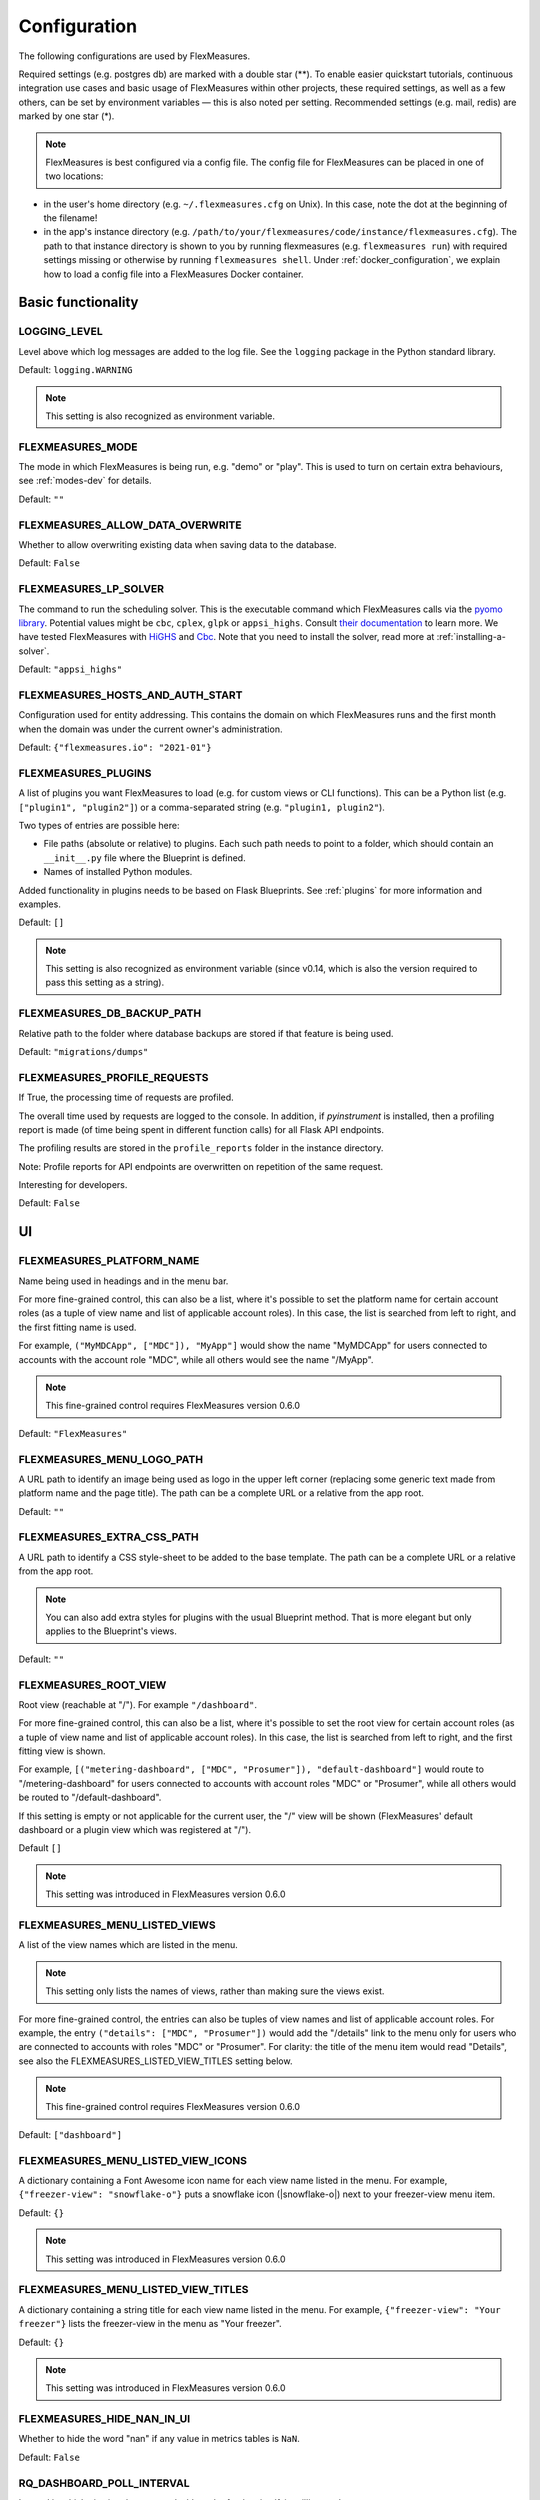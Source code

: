 .. _configuration:

Configuration
=============

The following configurations are used by FlexMeasures.

Required settings (e.g. postgres db) are marked with a double star (**).
To enable easier quickstart tutorials, continuous integration use cases and basic usage of FlexMeasures within other projects, these required settings, as well as a few others, can be set by environment variables ― this is also noted per setting.
Recommended settings (e.g. mail, redis) are marked by one star (*).

.. note:: FlexMeasures is best configured via a config file. The config file for FlexMeasures can be placed in one of two locations: 


* in the user's home directory (e.g. ``~/.flexmeasures.cfg`` on Unix). In this case, note the dot at the beginning of the filename!
* in the app's instance directory (e.g. ``/path/to/your/flexmeasures/code/instance/flexmeasures.cfg``\ ). The path to that instance directory is shown to you by running flexmeasures (e.g. ``flexmeasures run``\ ) with required settings missing or otherwise by running ``flexmeasures shell``. Under :ref:`docker_configuration`, we explain how to load a config file into a FlexMeasures Docker container.


Basic functionality
-------------------

LOGGING_LEVEL
^^^^^^^^^^^^^

Level above which log messages are added to the log file. See the ``logging`` package in the Python standard library.

Default: ``logging.WARNING``

.. note:: This setting is also recognized as environment variable.


.. _modes-config:

FLEXMEASURES_MODE
^^^^^^^^^^^^^^^^^

The mode in which FlexMeasures is being run, e.g. "demo" or "play".
This is used to turn on certain extra behaviours, see :ref:`modes-dev` for details.

Default: ``""``


.. _overwrite-config:

FLEXMEASURES_ALLOW_DATA_OVERWRITE
^^^^^^^^^^^^^^^^^^^^^^^^^^^^^^^^^

Whether to allow overwriting existing data when saving data to the database.

Default: ``False``


.. _solver-config:

FLEXMEASURES_LP_SOLVER
^^^^^^^^^^^^^^^^^^^^^^

The command to run the scheduling solver. This is the executable command which FlexMeasures calls via the `pyomo library <http://www.pyomo.org/>`_. Potential values might be ``cbc``, ``cplex``, ``glpk`` or ``appsi_highs``. Consult `their documentation <https://pyomo.readthedocs.io/en/stable/solving_pyomo_models.html#supported-solvers>`_ to learn more. 
We have tested FlexMeasures with `HiGHS <https://highs.dev/>`_ and `Cbc <https://coin-or.github.io/Cbc/intro>`_.
Note that you need to install the solver, read more at :ref:`installing-a-solver`.

Default: ``"appsi_highs"``



FLEXMEASURES_HOSTS_AND_AUTH_START
^^^^^^^^^^^^^^^^^^^^^^^^^^^^^^^^^

Configuration used for entity addressing. This contains the domain on which FlexMeasures runs
and the first month when the domain was under the current owner's administration.

Default: ``{"flexmeasures.io": "2021-01"}``


.. _plugin-config:

FLEXMEASURES_PLUGINS
^^^^^^^^^^^^^^^^^^^^^^^^^

A list of plugins you want FlexMeasures to load (e.g. for custom views or CLI functions). 
This can be a Python list (e.g. ``["plugin1", "plugin2"]``) or a comma-separated string (e.g. ``"plugin1, plugin2"``).

Two types of entries are possible here:

* File paths (absolute or relative) to plugins. Each such path needs to point to a folder, which should contain an ``__init__.py`` file where the Blueprint is defined. 
* Names of installed Python modules. 

Added functionality in plugins needs to be based on Flask Blueprints. See :ref:`plugins` for more information and examples.

Default: ``[]``

.. note:: This setting is also recognized as environment variable (since v0.14, which is also the version required to pass this setting as a string).


FLEXMEASURES_DB_BACKUP_PATH
^^^^^^^^^^^^^^^^^^^^^^^^^^^

Relative path to the folder where database backups are stored if that feature is being used.

Default: ``"migrations/dumps"``

FLEXMEASURES_PROFILE_REQUESTS
^^^^^^^^^^^^^^^^^^^^^^^^^^^^^

If True, the processing time of requests are profiled.

The overall time used by requests are logged to the console. In addition, if `pyinstrument` is installed, then a profiling report is made (of time being spent in different function calls) for all Flask API endpoints.

The profiling results are stored in the ``profile_reports`` folder in the instance directory.

Note: Profile reports for API endpoints are overwritten on repetition of the same request.

Interesting for developers.

Default: ``False``


UI
--

FLEXMEASURES_PLATFORM_NAME
^^^^^^^^^^^^^^^^^^^^^^^^^^

Name being used in headings and in the menu bar.

For more fine-grained control, this can also be a list, where it's possible to set the platform name for certain account roles (as a tuple of view name and list of applicable account roles). In this case, the list is searched from left to right, and the first fitting name is used.

For example, ``("MyMDCApp", ["MDC"]), "MyApp"]`` would show the name "MyMDCApp" for users connected to accounts with the account role "MDC", while all others would see the name "/MyApp".

.. note:: This fine-grained control requires FlexMeasures version 0.6.0

Default: ``"FlexMeasures"``


FLEXMEASURES_MENU_LOGO_PATH
^^^^^^^^^^^^^^^^^^^^^^^^^^^^

A URL path to identify an image being used as logo in the upper left corner (replacing some generic text made from platform name and the page title).
The path can be a complete URL or a relative from the app root. 

Default: ``""``


.. _extra-css-config:

FLEXMEASURES_EXTRA_CSS_PATH
^^^^^^^^^^^^^^^^^^^^^^^^^^^^

A URL path to identify a CSS style-sheet to be added to the base template.
The path can be a complete URL or a relative from the app root. 

.. note:: You can also add extra styles for plugins with the usual Blueprint method. That is more elegant but only applies to the Blueprint's views.

Default: ``""``


FLEXMEASURES_ROOT_VIEW
^^^^^^^^^^^^^^^^^^^^^^^^^^

Root view (reachable at "/"). For example ``"/dashboard"``.

For more fine-grained control, this can also be a list, where it's possible to set the root view for certain account roles (as a tuple of view name and list of applicable account roles). In this case, the list is searched from left to right, and the first fitting view is shown.

For example, ``[("metering-dashboard", ["MDC", "Prosumer"]), "default-dashboard"]`` would route to "/metering-dashboard" for users connected to accounts with account roles "MDC" or "Prosumer", while all others would be routed to "/default-dashboard".

If this setting is empty or not applicable for the current user, the "/" view will be shown (FlexMeasures' default dashboard or a plugin view which was registered at "/").

Default ``[]``

.. note:: This setting was introduced in FlexMeasures version 0.6.0


.. _menu-config:

FLEXMEASURES_MENU_LISTED_VIEWS
^^^^^^^^^^^^^^^^^^^^^^^^^^^^

A list of the view names which are listed in the menu.

.. note:: This setting only lists the names of views, rather than making sure the views exist.

For more fine-grained control, the entries can also be tuples of view names and list of applicable account roles. For example, the entry ``("details": ["MDC", "Prosumer"])`` would add the "/details" link to the menu only for users who are connected to accounts with roles "MDC" or "Prosumer". For clarity: the title of the menu item would read "Details", see also the FLEXMEASURES_LISTED_VIEW_TITLES setting below.

.. note:: This fine-grained control requires FlexMeasures version 0.6.0

Default: ``["dashboard"]``


FLEXMEASURES_MENU_LISTED_VIEW_ICONS
^^^^^^^^^^^^^^^^^^^^^^^^^^^^^^

A dictionary containing a Font Awesome icon name for each view name listed in the menu.
For example, ``{"freezer-view": "snowflake-o"}`` puts a snowflake icon (|snowflake-o|) next to your freezer-view menu item.

Default: ``{}``

.. note:: This setting was introduced in FlexMeasures version 0.6.0


FLEXMEASURES_MENU_LISTED_VIEW_TITLES
^^^^^^^^^^^^^^^^^^^^^^^^^^^^^^^

A dictionary containing a string title for each view name listed in the menu.
For example, ``{"freezer-view": "Your freezer"}`` lists the freezer-view in the menu as "Your freezer".

Default: ``{}``

.. note:: This setting was introduced in FlexMeasures version 0.6.0


FLEXMEASURES_HIDE_NAN_IN_UI
^^^^^^^^^^^^^^^^^^^^^^^^^^^

Whether to hide the word "nan" if any value in metrics tables is ``NaN``.

Default: ``False``

RQ_DASHBOARD_POLL_INTERVAL
^^^^^^^^^^^^^^^^^^^^^^^^^^

Interval in which viewing the queues dashboard refreshes itself, in milliseconds.

Default: ``3000`` (3 seconds) 


FLEXMEASURES_ASSET_TYPE_GROUPS
^^^^^^^^^^^^^^^^^^^^^^^^^^^^^^^

How to group asset types together, e.g. in a dashboard.

Default: ``{"renewables": ["solar", "wind"], "EVSE": ["one-way_evse", "two-way_evse"]}``

FLEXMEASURES_JS_VERSIONS
^^^^^^^^^^^^^^^^^^^^^^^^

Default: ``{"vega": "5.22.1", "vegaembed": "6.20.8", "vegalite": "5.2.0"}``


Timing
------

FLEXMEASURES_TIMEZONE
^^^^^^^^^^^^^^^^^^^^^

Timezone in which the platform operates. This is useful when datetimes are being localized.

Default: ``"Asia/Seoul"``


FLEXMEASURES_JOB_TTL
^^^^^^^^^^^^^^^^^^^^^^^^^

Time to live for jobs (e.g. forecasting, scheduling) in their respective queue.

A job that is passed this time to live might get cleaned out by Redis' memory manager.

Default: ``timedelta(days=1)``

FLEXMEASURES_PLANNING_TTL
^^^^^^^^^^^^^^^^^^^^^^^^^

Time to live for schedule UUIDs of successful scheduling jobs. Set a negative timedelta to persist forever.

Default: ``timedelta(days=7)``

FLEXMEASURES_JOB_CACHE_TTL
^^^^^^^^^^^^^^^^^^^^^^^^^^

Time to live for the job caching keys in seconds. The default value of 1h responds to the reality that within an hour, there is not
much change, other than the input arguments, that justifies recomputing the schedules.

In an hour, we will have more accurate forecasts available and the situation of the power grid
might have changed (imbalance prices, distribution level congestion, activation of FCR or aFRR reserves, ...).

Set a negative value to persist forever.

.. warning::
    Keep in mind that unless a proper clean up mechanism is set up, the number of
    caching keys will grow with time if the TTL is set to a negative value.

Default: ``3600``

.. _datasource_config:

FLEXMEASURES_DEFAULT_DATASOURCE
^^^^^^^^^^^^^^^^^^^^^^^^^^^^^^^^^^

The default DataSource of the resulting data from `DataGeneration` classes.

Default: ``"FlexMeasures"``


.. _planning_horizon_config:

FLEXMEASURES_PLANNING_HORIZON
^^^^^^^^^^^^^^^^^^^^^^^^^^^^^

The default horizon for making schedules.
API users can set a custom duration if they need to.

Default: ``timedelta(days=2)``


FLEXMEASURES_MAX_PLANNING_HORIZON
^^^^^^^^^^^^^^^^^^^^^^^^^^^^^^^^^

The maximum horizon for making schedules.
API users are not able to request longer schedules.
Can be set to a specific ``datetime.timedelta`` or to an integer number of planning steps, where the duration of a planning step is equal to the resolution of the applicable power sensor.
Set to ``None`` to forgo this limitation altoghether.

Default: ``2520`` (e.g. 7 days for a 4-minute resolution sensor, 105 days for a 1-hour resolution sensor)


Access Tokens
---------------

.. _mapbox_access_token:

MAPBOX_ACCESS_TOKEN
^^^^^^^^^^^^^^^^^^^

Token for accessing the MapBox API (for displaying maps on the dashboard and asset pages). You can learn how to obtain one `here <https://docs.mapbox.com/help/glossary/access-token/>`_

Default: ``None``

.. note:: This setting is also recognized as environment variable.

.. _sentry_access_token:

SENTRY_SDN
^^^^^^^^^^^^

Set tokenized URL, so errors will be sent to Sentry when ``app.env`` is not in `debug` or `testing` mode.
E.g.: ``https://<examplePublicKey>@o<something>.ingest.sentry.io/<project-Id>``

Default: ``None``

.. note:: This setting is also recognized as environment variable.


SQLAlchemy
----------

This is only a selection of the most important settings.
See `the Flask-SQLAlchemy Docs <https://flask-sqlalchemy.palletsprojects.com/en/master/config>`_ for all possibilities.

SQLALCHEMY_DATABASE_URI (**)
^^^^^^^^^^^^^^^^^^^^^^^^^^^^

Connection string to the postgres database, format: ``postgresql://<user>:<password>@<host-address>[:<port>]/<db>``

Default: ``None``

.. note:: This setting is also recognized as environment variable.


SQLALCHEMY_ENGINE_OPTIONS
^^^^^^^^^^^^^^^^^^^^^^^^^

Configuration of the SQLAlchemy engine.

Default: 

.. code-block:: python

       {
           "pool_recycle": 299,
           "pool_pre_ping": True,
           "connect_args": {"options": "-c timezone=utc"},
       }


SQLALCHEMY_TEST_DATABASE_URI
^^^^^^^^^^^^^^^^^^^^^^^^^^^^^

When running tests (``make test``, which runs ``pytest``), the default database URI is set in ``utils.config_defaults.TestingConfig``.
You can use this setting to overwrite that URI and point the tests to an (empty) database of your choice. 

.. note:: This setting is only supported as an environment variable, not in a config file, and only during testing.



Security
--------

Settings to ensure secure handling of credentials and data.

For Flask-Security and Flask-Cors (setting names start with "SECURITY" or "CORS"), this is only a selection of the most important settings.
See `the Flask-Security Docs <https://flask-security-too.readthedocs.io/en/stable/configuration.html>`_ as well as the `Flask-CORS docs <https://flask-cors.readthedocs.io/en/latest/configuration.html>`_ for all possibilities.

SECRET_KEY (**)
^^^^^^^^^^^^^^^

Used to sign user sessions and also as extra salt (a.k.a. pepper) for password salting if ``SECURITY_PASSWORD_SALT`` is not set.
This is actually part of Flask - but is also used by Flask-Security to sign all tokens.

It is critical this is set to a strong value. For python3 consider using: ``secrets.token_urlsafe()``
You can also set this in a file (which some Flask tutorials advise).

.. note:: Leave this setting set to ``None`` to get more instructions when you attempt to run FlexMeasures.

Default: ``None``

SECURITY_PASSWORD_SALT
^^^^^^^^^^^^^^^^^^^^^^

Extra password salt (a.k.a. pepper)

Default: ``None`` (falls back to ``SECRET_KEY``\ )

SECURITY_TOKEN_AUTHENTICATION_HEADER
^^^^^^^^^^^^^^^^^^^^^^^^^^^^^^^^^^^^

Name of the header which carries the auth bearer token in API requests.

Default: ``Authorization``

SECURITY_TOKEN_MAX_AGE
^^^^^^^^^^^^^^^^^^^^^^

Maximal age of security tokens in seconds.

Default: ``60 * 60 * 6``  (six hours)

SECURITY_TRACKABLE
^^^^^^^^^^^^^^^^^^

Whether to track user statistics. Turning this on requires certain user fields.
We do not use this feature, but we do track number of logins.

Default: ``False``

CORS_ORIGINS
^^^^^^^^^^^^

Allowed cross-origins. Set to "*" to allow all. For development (e.g. JavaScript on localhost) you might use "null" in this list.

Default: ``[]``

CORS_RESOURCES:
^^^^^^^^^^^^^^^

FlexMeasures resources which get cors protection. This can be a regex, a list of them or a dictionary with all possible options.

Default: ``[r"/api/*"]``

CORS_SUPPORTS_CREDENTIALS
^^^^^^^^^^^^^^^^^^^^^^^^^

Allows users to make authenticated requests. If true, injects the Access-Control-Allow-Credentials header in responses. This allows cookies and credentials to be submitted across domains.

.. note::  This option cannot be used in conjunction with a “*” origin.

Default: ``True``


FLEXMEASURES_ENFORCE_SECURE_CONTENT_POLICY
^^^^^^^^^^^^^^^^^^^^^^^^^^^^^^^^^^^^^^^^^^

When ``FLEXMEASURES_ENFORCE_SECURE_CONTENT_POLICY`` is set to ``True``, the ``<meta>`` tag with the ``Content-Security-Policy`` directive, specifically ``upgrade-insecure-requests``, is included in the HTML head. This directive instructs the browser to upgrade insecure requests from ``http`` to ``https``. One example of a use case for this is if you have a load balancer in front of FlexMeasures, which is secured with a certificate and only accepts https.

Default: ``False``


.. _mail-config:

Mail
----

For FlexMeasures to be able to send email to users (e.g. for resetting passwords), you need an email account which can do that (e.g. GMail).

This is only a selection of the most important settings.
See `the Flask-Mail Docs <https://flask-mail.readthedocs.io/en/latest/#configuring-flask-mail>`_ for others.

.. note:: The mail settings are also recognized as environment variables.

MAIL_SERVER (*)
^^^^^^^^^^^^^^^

Email name server domain.

Default: ``"localhost"``

MAIL_PORT (*)
^^^^^^^^^^^^^

SMTP port of the mail server.

Default: ``25``

MAIL_USE_TLS
^^^^^^^^^^^^

Whether to use TLS.

Default: ``False``

MAIL_USE_SSL
^^^^^^^^^^^^

Whether to use SSL.

Default: ``False``

MAIL_USERNAME (*)
^^^^^^^^^^^^^^^^^

Login name of the mail system user.

Default: ``None``

MAIL_DEFAULT_SENDER (*)
^^^^^^^^^^^^^^^^^^^^^^^

Tuple of shown name of sender and their email address.

.. note:: Some recipient mail servers will refuse emails for which the shown email address (set under ``MAIL_DEFAULT_SENDER``) differs from the sender's real email address (registered to ``MAIL_USERNAME``).
         Match them to avoid ``SMTPRecipientsRefused`` errors.

Default:

.. code-block:: python

   (
       "FlexMeasures",
       "no-reply@example.com",
   )

MAIL_PASSWORD
^^^^^^^^^^^^^^^^^^^^^^^

Password of mail system user.

Default: ``None``


.. _monitoring

Monitoring
-----------

Monitoring potential problems in FlexMeasure's operations.


SENTRY_DSN
^^^^^^^^^^^^

Set tokenized URL, so errors will be sent to Sentry when ``app.env`` is not in `debug` or `testing` mode.
E.g.: ``https://<examplePublicKey>@o<something>.ingest.sentry.io/<project-Id>``

Default: ``None``


FLEXMEASURES_SENTRY_CONFIG
^^^^^^^^^^^^^^^^^^^^^^^^^^^

A dictionary with values to configure reporting to Sentry. Some options are taken care of by FlexMeasures (e.g. environment and release), but not all.
See `here <https://docs.sentry.io/platforms/python/configuration/options/>_` for a complete list.

Default: ``{}``


FLEXMEASURES_TASK_CHECK_AUTH_TOKEN
^^^^^^^^^^^^^^^^^^^^^^^^^^^^^^^^^^

Token which external services can use to check on the status of recurring tasks within FlexMeasures.

Default: ``None``


.. _monitoring_mail_recipients:

FLEXMEASURES_MONITORING_MAIL_RECIPIENTS
^^^^^^^^^^^^^^^^^^^^^^^

E-mail addresses to send monitoring alerts to from the CLI task ``flexmeasures monitor tasks``. For example ``["fred@one.com", "wilma@two.com"]``

Default: ``[]``


.. _redis-config:

Redis
-----

FlexMeasures uses the Redis database to support our forecasting and scheduling job queues.

.. note:: The redis settings are also recognized as environment variables.


FLEXMEASURES_REDIS_URL (*)
^^^^^^^^^^^^^^^^^^^^^^^^^^

URL of redis server.

Default: ``"localhost"``

FLEXMEASURES_REDIS_PORT (*)
^^^^^^^^^^^^^^^^^^^^^^^^^^^

Port of redis server.

Default: ``6379``

FLEXMEASURES_REDIS_DB_NR (*)
^^^^^^^^^^^^^^^^^^^^^^^^^^^^

Number of the redis database to use (Redis per default has 16 databases, numbered 0-15)

Default: ``0``

FLEXMEASURES_REDIS_PASSWORD (*)
^^^^^^^^^^^^^^^^^^^^^^^^^^^^^^^

Password of the redis server.

Default: ``None``

Demonstrations
--------------

.. _demo-credentials-config:

FLEXMEASURES_PUBLIC_DEMO_CREDENTIALS
^^^^^^^^^^^^^^^^^^^^^^^^^^^^^^^^^^^^^^^^^^^^

When ``FLEXMEASURES_MODE=demo``\ , this can hold login credentials (demo user email and password, e.g. ``("demo at seita.nl", "flexdemo")``\ ), so anyone can log in and try out the platform.

Default: ``None``

.. _sunset-config:

Sunset
------

FLEXMEASURES_API_SUNSET_ACTIVE
^^^^^^^^^^^^^^^^^^^^^^^^^^^^^^

Allow control over the effect of sunsetting API versions.
Specifically, if True, the endpoints of sunset API versions will return ``HTTP status 410 (Gone)`` status codes.
If False, these endpoints will either return ``HTTP status 410 (Gone) status codes``, or work like before (including Deprecation and Sunset headers in their response), depending on whether the installed FlexMeasures version still contains the endpoint implementations.

Default: ``False``

FLEXMEASURES_API_SUNSET_DATE
^^^^^^^^^^^^^^^^^^^^^^^^^^^^

Allow to override the default sunset date for your clients.

Default: ``None`` (defaults are set internally for each sunset API version, e.g. ``"2023-05-01"`` for v2.0)

FLEXMEASURES_API_SUNSET_LINK
^^^^^^^^^^^^^^^^^^^^^^^^^^^^

Allow to override the default sunset link for your clients.

Default: ``None`` (defaults are set internally for each sunset API version, e.g. ``"https://flexmeasures.readthedocs.io/en/v0.13.0/api/v2_0.html"`` for v2.0)
